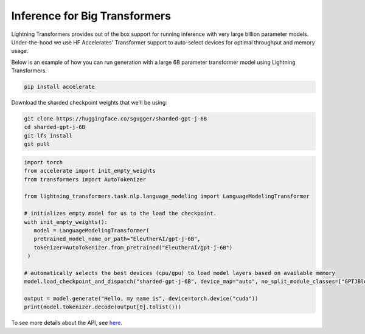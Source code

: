 .. _large_model:

Inference for Big Transformers
==============================

Lightning Transformers provides out of the box support for running inference with very large billion parameter models. Under-the-hood we use HF Accelerates' Transformer support to auto-select devices for optimal throughput and memory usage.

Below is an example of how you can run generation with a large 6B parameter transformer model using Lightning Transformers.


.. code-block:: bash

   pip install accelerate

Download the sharded checkpoint weights that we'll be using:

.. code-block:: bash

   git clone https://huggingface.co/sgugger/sharded-gpt-j-6B
   cd sharded-gpt-j-6B
   git-lfs install
   git pull


.. code-block:: python

   import torch
   from accelerate import init_empty_weights
   from transformers import AutoTokenizer

   from lightning_transformers.task.nlp.language_modeling import LanguageModelingTransformer

   # initializes empty model for us to the load the checkpoint.
   with init_empty_weights():
      model = LanguageModelingTransformer(
      pretrained_model_name_or_path="EleutherAI/gpt-j-6B",
      tokenizer=AutoTokenizer.from_pretrained("EleutherAI/gpt-j-6B")
    )

   # automatically selects the best devices (cpu/gpu) to load model layers based on available memory
   model.load_checkpoint_and_dispatch("sharded-gpt-j-6B", device_map="auto", no_split_module_classes=["GPTJBlock"])

   output = model.generate("Hello, my name is", device=torch.device("cuda"))
   print(model.tokenizer.decode(output[0].tolist()))


To see more details about the API, see `here <https://huggingface.co/docs/accelerate/big_modeling>`__.
